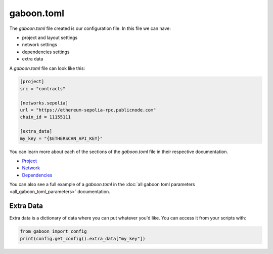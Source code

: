 gaboon.toml
##############

The `gaboon.toml` file created is our configuration file. In this file we can have:

- project and layout settings 

- network settings 

- dependencies settings

- extra data

A `gaboon.toml` file can look like this:

.. code-block:: toml

    [project]
    src = "contracts"

    [networks.sepolia]
    url = "https://ethereum-sepolia-rpc.publicnode.com"
    chain_id = 11155111

    [extra_data]
    my_key = "{$ETHERSCAN_API_KEY}"


You can learn more about each of the sections of the `gaboon.toml` file in their respective documentation.

- `Project <project>`_
- `Network <network>`_
- `Dependencies <dependencies>`_

You can also see a full example of a `gaboon.toml` in the :doc:`all gaboon toml parameters <all_gaboon_toml_parameters>` documentation.

Extra Data 
==========

Extra data is a dictionary of data where you can put whatever you'd like. You can access it from your scripts with:

.. code-block:: python

    from gaboon import config
    print(config.get_config().extra_data["my_key"])